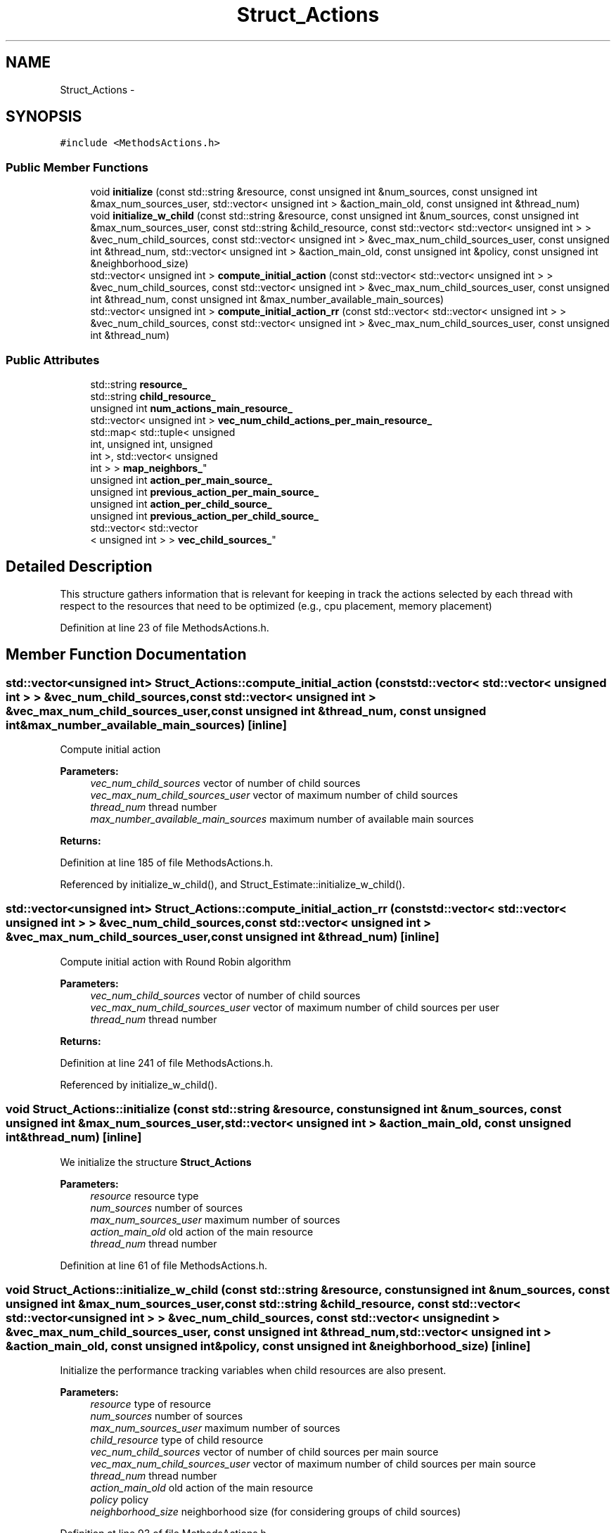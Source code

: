 .TH "Struct_Actions" 3 "Tue Jan 18 2022" "PaRLSched" \" -*- nroff -*-
.ad l
.nh
.SH NAME
Struct_Actions \- 
.SH SYNOPSIS
.br
.PP
.PP
\fC#include <MethodsActions\&.h>\fP
.SS "Public Member Functions"

.in +1c
.ti -1c
.RI "void \fBinitialize\fP (const std::string &resource, const unsigned int &num_sources, const unsigned int &max_num_sources_user, std::vector< unsigned int > &action_main_old, const unsigned int &thread_num)"
.br
.ti -1c
.RI "void \fBinitialize_w_child\fP (const std::string &resource, const unsigned int &num_sources, const unsigned int &max_num_sources_user, const std::string &child_resource, const std::vector< std::vector< unsigned int > > &vec_num_child_sources, const std::vector< unsigned int > &vec_max_num_child_sources_user, const unsigned int &thread_num, std::vector< unsigned int > &action_main_old, const unsigned int &policy, const unsigned int &neighborhood_size)"
.br
.ti -1c
.RI "std::vector< unsigned int > \fBcompute_initial_action\fP (const std::vector< std::vector< unsigned int > > &vec_num_child_sources, const std::vector< unsigned int > &vec_max_num_child_sources_user, const unsigned int &thread_num, const unsigned int &max_number_available_main_sources)"
.br
.ti -1c
.RI "std::vector< unsigned int > \fBcompute_initial_action_rr\fP (const std::vector< std::vector< unsigned int > > &vec_num_child_sources, const std::vector< unsigned int > &vec_max_num_child_sources_user, const unsigned int &thread_num)"
.br
.in -1c
.SS "Public Attributes"

.in +1c
.ti -1c
.RI "std::string \fBresource_\fP"
.br
.ti -1c
.RI "std::string \fBchild_resource_\fP"
.br
.ti -1c
.RI "unsigned int \fBnum_actions_main_resource_\fP"
.br
.ti -1c
.RI "std::vector< unsigned int > \fBvec_num_child_actions_per_main_resource_\fP"
.br
.ti -1c
.RI "std::map< std::tuple< unsigned 
.br
int, unsigned int, unsigned 
.br
int >, std::vector< unsigned 
.br
int > > \fBmap_neighbors_\fP"
.br
.ti -1c
.RI "unsigned int \fBaction_per_main_source_\fP"
.br
.ti -1c
.RI "unsigned int \fBprevious_action_per_main_source_\fP"
.br
.ti -1c
.RI "unsigned int \fBaction_per_child_source_\fP"
.br
.ti -1c
.RI "unsigned int \fBprevious_action_per_child_source_\fP"
.br
.ti -1c
.RI "std::vector< std::vector
.br
< unsigned int > > \fBvec_child_sources_\fP"
.br
.in -1c
.SH "Detailed Description"
.PP 
This structure gathers information that is relevant for keeping in track the actions selected by each thread with respect to the resources that need to be optimized (e\&.g\&., cpu placement, memory placement) 
.PP
Definition at line 23 of file MethodsActions\&.h\&.
.SH "Member Function Documentation"
.PP 
.SS "std::vector<unsigned int> Struct_Actions::compute_initial_action (const std::vector< std::vector< unsigned int > > &vec_num_child_sources, const std::vector< unsigned int > &vec_max_num_child_sources_user, const unsigned int &thread_num, const unsigned int &max_number_available_main_sources)\fC [inline]\fP"
Compute initial action
.PP
\fBParameters:\fP
.RS 4
\fIvec_num_child_sources\fP vector of number of child sources 
.br
\fIvec_max_num_child_sources_user\fP vector of maximum number of child sources 
.br
\fIthread_num\fP thread number 
.br
\fImax_number_available_main_sources\fP maximum number of available main sources 
.RE
.PP
\fBReturns:\fP
.RS 4
.RE
.PP

.PP
Definition at line 185 of file MethodsActions\&.h\&.
.PP
Referenced by initialize_w_child(), and Struct_Estimate::initialize_w_child()\&.
.SS "std::vector<unsigned int> Struct_Actions::compute_initial_action_rr (const std::vector< std::vector< unsigned int > > &vec_num_child_sources, const std::vector< unsigned int > &vec_max_num_child_sources_user, const unsigned int &thread_num)\fC [inline]\fP"
Compute initial action with Round Robin algorithm
.PP
\fBParameters:\fP
.RS 4
\fIvec_num_child_sources\fP vector of number of child sources 
.br
\fIvec_max_num_child_sources_user\fP vector of maximum number of child sources per user 
.br
\fIthread_num\fP thread number 
.RE
.PP
\fBReturns:\fP
.RS 4
.RE
.PP

.PP
Definition at line 241 of file MethodsActions\&.h\&.
.PP
Referenced by initialize_w_child()\&.
.SS "void Struct_Actions::initialize (const std::string &resource, const unsigned int &num_sources, const unsigned int &max_num_sources_user, std::vector< unsigned int > &action_main_old, const unsigned int &thread_num)\fC [inline]\fP"
We initialize the structure \fBStruct_Actions\fP
.PP
\fBParameters:\fP
.RS 4
\fIresource\fP resource type 
.br
\fInum_sources\fP number of sources 
.br
\fImax_num_sources_user\fP maximum number of sources 
.br
\fIaction_main_old\fP old action of the main resource 
.br
\fIthread_num\fP thread number 
.RE
.PP

.PP
Definition at line 61 of file MethodsActions\&.h\&.
.SS "void Struct_Actions::initialize_w_child (const std::string &resource, const unsigned int &num_sources, const unsigned int &max_num_sources_user, const std::string &child_resource, const std::vector< std::vector< unsigned int > > &vec_num_child_sources, const std::vector< unsigned int > &vec_max_num_child_sources_user, const unsigned int &thread_num, std::vector< unsigned int > &action_main_old, const unsigned int &policy, const unsigned int &neighborhood_size)\fC [inline]\fP"
Initialize the performance tracking variables when child resources are also present\&.
.PP
\fBParameters:\fP
.RS 4
\fIresource\fP type of resource 
.br
\fInum_sources\fP number of sources 
.br
\fImax_num_sources_user\fP maximum number of sources 
.br
\fIchild_resource\fP type of child resource 
.br
\fIvec_num_child_sources\fP vector of number of child sources per main source 
.br
\fIvec_max_num_child_sources_user\fP vector of maximum number of child sources per main source 
.br
\fIthread_num\fP thread number 
.br
\fIaction_main_old\fP old action of the main resource 
.br
\fIpolicy\fP policy 
.br
\fIneighborhood_size\fP neighborhood size (for considering groups of child sources) 
.RE
.PP

.PP
Definition at line 93 of file MethodsActions\&.h\&.
.PP
References compute_initial_action(), and compute_initial_action_rr()\&.

.SH "Author"
.PP 
Generated automatically by Doxygen for PaRLSched from the source code\&.
